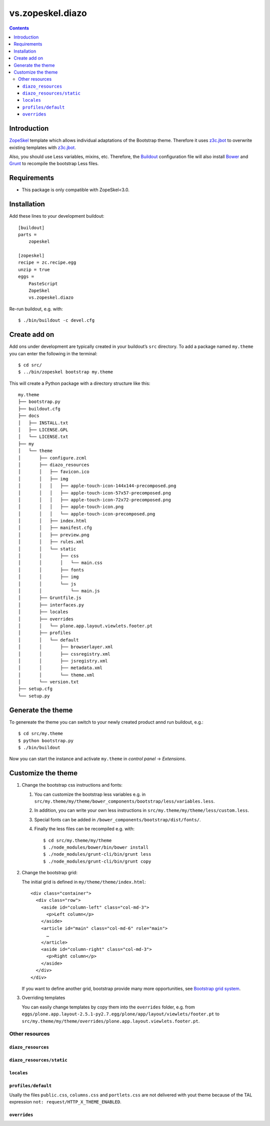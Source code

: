 =================
vs.zopeskel.diazo
=================

.. contents ::

Introduction
============

`ZopeSkel <https://pypi.python.org/pypi/ZopeSkel>`_ template which allows
individual adaptations of the Bootstrap theme. Therefore it uses `z3c.jbot
<https://pypi.python.org/pypi/z3c.jbot/>`_ to overwrite existing templates
with `z3c.jbot <https://pypi.python.org/pypi/z3c.jbot/>`_. 

Also, you should use Less variables, mixins, etc. Therefore, the
`Buildout <http://www.buildout.org/>`_ configuration file will also install
`Bower <http://bower.io/>`_ and `Grunt <http://gruntjs.com/>`_ to recompile the
bootstrap Less files.

Requirements
============

* This package is only compatible with ZopeSkel<3.0.

Installation
============

Add these lines to your development buildout::

    [buildout]
    parts =
        zopeskel

    [zopeskel]
    recipe = zc.recipe.egg
    unzip = true
    eggs =
        PasteScript
        ZopeSkel
        vs.zopeskel.diazo

Re-run buildout, e.g. with::

    $ ./bin/buildout -c devel.cfg

Create add on
=============

Add ons under development are typically created in your buildout’s ``src``
directory. To add a package named ``my.theme`` you can enter the following
in the terminal::

    $ cd src/
    $ ../bin/zopeskel bootstrap my.theme

This will create a Python package with a directory structure like this::

    my.theme
    ├── bootstrap.py
    ├── buildout.cfg
    ├── docs
    │   ├── INSTALL.txt
    │   ├── LICENSE.GPL
    │   └── LICENSE.txt
    ├── my
    │   └── theme
    │       ├── configure.zcml
    │       ├── diazo_resources
    │       │   ├── favicon.ico
    │       │   ├── img
    │       │   │   ├── apple-touch-icon-144x144-precomposed.png
    │       │   │   ├── apple-touch-icon-57x57-precomposed.png
    │       │   │   ├── apple-touch-icon-72x72-precomposed.png
    │       │   │   ├── apple-touch-icon.png
    │       │   │   └── apple-touch-icon-precomposed.png
    │       │   ├── index.html
    │       │   ├── manifest.cfg
    │       │   ├── preview.png
    │       │   ├── rules.xml
    │       │   └── static
    │       │       ├── css
    │       │       │   └── main.css
    │       │       ├── fonts
    │       │       ├── img
    │       │       └── js
    │       │           └── main.js
    │       ├── Gruntfile.js
    │       ├── interfaces.py
    │       ├── locales
    │       ├── overrides
    │       │   └── plone.app.layout.viewlets.footer.pt
    │       ├── profiles
    │       │   └── default
    │       │       ├── browserlayer.xml
    │       │       ├── cssregistry.xml
    │       │       ├── jsregistry.xml
    │       │       ├── metadata.xml
    │       │       └── theme.xml
    │       └── version.txt
    ├── setup.cfg
    └── setup.py

Generate the theme
==================

To genereate the theme you can switch to your newly created product annd run
buildout, e.g.::

    $ cd src/my.theme
    $ python bootstrap.py
    $ ./bin/buildout

Now you can start the instance and activate ``my.theme`` in *control panel*  →
*Extensions*.

Customize the theme
===================

#. Change the bootstrap css instructions and fonts:

   #. You can customize the bootstrap less variables e.g. in
      ``src/my.theme/my/theme/bower_components/bootstrap/less/variables.less``.
   #. In addition, you can write your own less instructions in
      ``src/my.theme/my/theme/less/custom.less``.
   #. Special fonts can be added in ``/bower_components/bootstrap/dist/fonts/``.
   #. Finally the less files can be recompiled e.g. with::

       $ cd src/my.theme/my/theme
       $ ./node_modules/bower/bin/bower install
       $ ./node_modules/grunt-cli/bin/grunt less
       $ ./node_modules/grunt-cli/bin/grunt copy

#. Change the bootstrap grid:

   The initial grid is defined in ``my/theme/theme/index.html``::

    <div class="container">
      <div class="row">
        <aside id="column-left" class="col-md-3">
          <p>Left column</p>
        </aside>
        <article id="main" class="col-md-6" role="main">
          …
        </article>
        <aside id="column-right" class="col-md-3">
          <p>Right column</p>
        </aside>
      </div>
    </div>

   If you want to define another grid, bootstrap provide many more
   opportunities, see `Bootstrap grid system <http://getbootstrap.com/css/#grid>`_.

#. Overriding templates

   You can easily change templates by copy them into the ``overrides`` folder,
   e.g. from ``eggs/plone.app.layout-2.5.1-py2.7.egg/plone/app/layout/viewlets/footer.pt``
   to ``src/my.theme/my/theme/overrides/plone.app.layout.viewlets.footer.pt``.

Other resources
---------------

``diazo_resources``
^^^^^^^^^^^^^^^^^^^

``diazo_resources/static``
^^^^^^^^^^^^^^^^^^^^^^^^^^

``locales``
^^^^^^^^^^^

``profiles/default``
^^^^^^^^^^^^^^^^^^^^

Usally the files ``public.css``, ``columns.css`` and ``portlets.css`` are not
delivered with yout theme because of the TAL expression
``not: request/HTTP_X_THEME_ENABLED``.  
  
``overrides``
^^^^^^^^^^^^^


